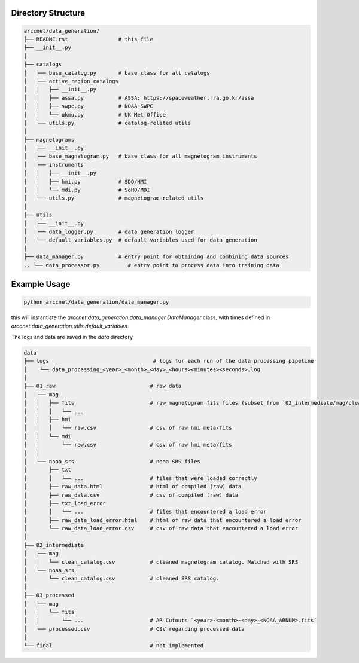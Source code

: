 Directory Structure
===================

.. code-block:: shell

    arccnet/data_generation/
    ├── README.rst                # this file
    ├── __init__.py
    │
    ├── catalogs
    │   ├── base_catalog.py       # base class for all catalogs
    │   ├── active_region_catalogs
    │   │   ├── __init__.py
    │   │   ├── assa.py           # ASSA; https://spaceweather.rra.go.kr/assa
    │   │   ├── swpc.py           # NOAA SWPC
    │   │   └── ukmo.py           # UK Met Office
    │   └── utils.py              # catalog-related utils
    │
    ├── magnetograms
    │   ├── __init__.py
    │   ├── base_magnetogram.py   # base class for all magnetogram instruments
    │   ├── instruments
    │   │   ├── __init__.py
    │   │   ├── hmi.py            # SDO/HMI
    │   │   └── mdi.py            # SoHO/MDI
    │   └── utils.py              # magnetogram-related utils
    │
    ├── utils
    │   ├── __init__.py
    │   ├── data_logger.py        # data generation logger
    │   └── default_variables.py  # default variables used for data generation
    │
    ├── data_manager.py           # entry point for obtaining and combining data sources
    .. └── data_processor.py         # entry point to process data into training data

Example Usage
=============

.. code-block:: zsh

    python arccnet/data_generation/data_manager.py

this will instantiate the `arccnet.data_generation.data_manager.DataManager` class, with times defined
in `arccnet.data_generation.utils.default_variables`.

The logs and data are saved in the `data` directory

.. code-block:: shell

    data
    ├── logs                                 # logs for each run of the data processing pipeline
    │    └── data_processing_<year>_<month>_<day>_<hours><minutes><seconds>.log
    │
    ├── 01_raw                              # raw data
    │   ├── mag
    │   │   ├── fits                        # raw magnetogram fits files (subset from `02_intermediate/mag/clean_catalog.csv`)
    │   │   │   └── ...
    │   │   ├── hmi
    │   │   │   └── raw.csv                 # csv of raw hmi meta/fits
    │   │   └── mdi
    │   │       └── raw.csv                 # csv of raw hmi meta/fits
    │   │
    │   └── noaa_srs                        # noaa SRS files
    │       ├── txt
    │       │   └── ...                     # files that were loaded correctly
    │       ├── raw_data.html               # html of compiled (raw) data
    │       ├── raw_data.csv                # csv of compiled (raw) data
    │       ├── txt_load_error
    │       │   └── ...                     # files that encountered a load error
    │       ├── raw_data_load_error.html    # html of raw data that encountered a load error
    │       └── raw_data_load_error.csv     # csv of raw data that encountered a load error
    │
    ├── 02_intermediate
    │   ├── mag
    │   │   └── clean_catalog.csv           # cleaned magnetogram catalog. Matched with SRS
    │   └── noaa_srs
    │       └── clean_catalog.csv           # cleaned SRS catalog.
    │
    ├── 03_processed
    │   ├── mag
    │   │   └── fits
    │   │       └── ...                     # AR Cutouts `<year>-<month>-<day>_<NOAA_ARNUM>.fits`
    │   └── processed.csv                   # CSV regarding processed data
    │
    └── final                               # not implemented
